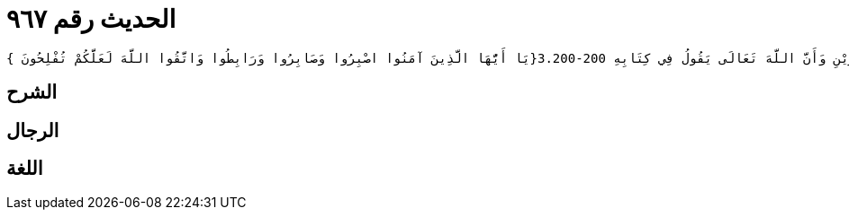 
= الحديث رقم ٩٦٧

[quote.hadith]
----
وَحَدَّثَنِي عَنْ مَالِكٍ، عَنْ زَيْدِ بْنِ أَسْلَمَ، قَالَ كَتَبَ أَبُو عُبَيْدَةَ بْنُ الْجَرَّاحِ إِلَى عُمَرَ بْنِ الْخَطَّابِ يَذْكُرُ لَهُ جُمُوعًا مِنَ الرُّومِ وَمَا يَتَخَوَّفُ مِنْهُمْ فَكَتَبَ إِلَيْهِ عُمَرُ بْنُ الْخَطَّابِ أَمَّا بَعْدُ فَإِنَّهُ مَهْمَا يَنْزِلْ بِعَبْدٍ مُؤْمِنٍ مِنْ مُنْزَلِ شِدَّةٍ يَجْعَلِ اللَّهُ بَعْدَهُ فَرَجًا وَإِنَّهُ لَنْ يَغْلِبَ عُسْرٌ يُسْرَيْنِ وَأَنَّ اللَّهَ تَعَالَى يَقُولُ فِي كِتَابِهِ ‏3.200-200{‏يَا أَيُّهَا الَّذِينَ آمَنُوا اصْبِرُوا وَصَابِرُوا وَرَابِطُوا وَاتَّقُوا اللَّهَ لَعَلَّكُمْ تُفْلِحُونَ ‏}‏
----

== الشرح

== الرجال

== اللغة
    